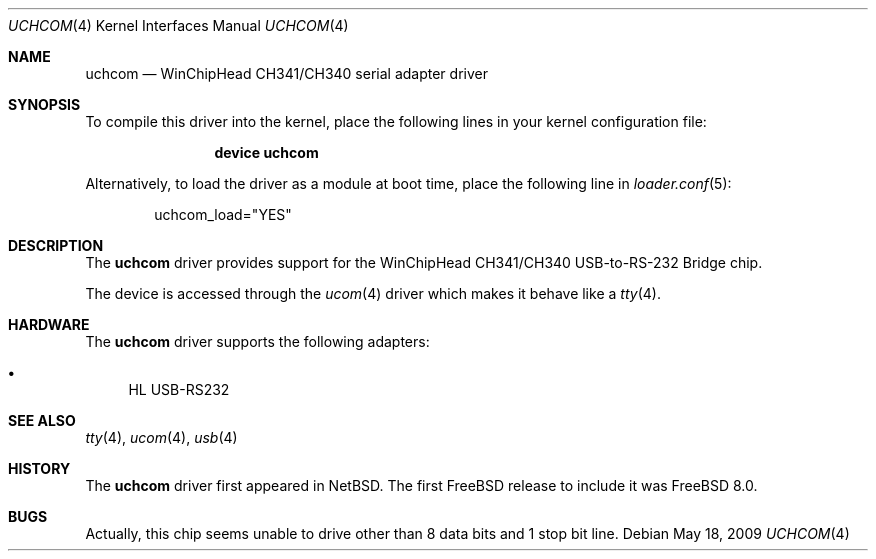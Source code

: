 .\" $NetBSD: uchcom.4,v 1.2 2008/04/30 13:10:54 martin Exp $
.\"
.\" Copyright (c) 2007 The NetBSD Foundation, Inc.
.\" All rights reserved.
.\"
.\" This code is derived from software contributed to The NetBSD Foundation
.\" by Takuya SHIOZAKI (tshiozak@netbsd.org).
.\"
.\" Redistribution and use in source and binary forms, with or without
.\" modification, are permitted provided that the following conditions
.\" are met:
.\" 1. Redistributions of source code must retain the above copyright
.\"    notice, this list of conditions and the following disclaimer.
.\" 2. Redistributions in binary form must reproduce the above copyright
.\"    notice, this list of conditions and the following disclaimer in the
.\"    documentation and/or other materials provided with the distribution.
.\"
.\" THIS SOFTWARE IS PROVIDED BY THE NETBSD FOUNDATION, INC. AND CONTRIBUTORS
.\" ``AS IS'' AND ANY EXPRESS OR IMPLIED WARRANTIES, INCLUDING, BUT NOT LIMITED
.\" TO, THE IMPLIED WARRANTIES OF MERCHANTABILITY AND FITNESS FOR A PARTICULAR
.\" PURPOSE ARE DISCLAIMED.  IN NO EVENT SHALL THE FOUNDATION OR CONTRIBUTORS
.\" BE LIABLE FOR ANY DIRECT, INDIRECT, INCIDENTAL, SPECIAL, EXEMPLARY, OR
.\" CONSEQUENTIAL DAMAGES (INCLUDING, BUT NOT LIMITED TO, PROCUREMENT OF
.\" SUBSTITUTE GOODS OR SERVICES; LOSS OF USE, DATA, OR PROFITS; OR BUSINESS
.\" INTERRUPTION) HOWEVER CAUSED AND ON ANY THEORY OF LIABILITY, WHETHER IN
.\" CONTRACT, STRICT LIABILITY, OR TORT (INCLUDING NEGLIGENCE OR OTHERWISE)
.\" ARISING IN ANY WAY OUT OF THE USE OF THIS SOFTWARE, EVEN IF ADVISED OF THE
.\" POSSIBILITY OF SUCH DAMAGE.
.\"
.\" $FreeBSD$
.\"
.Dd May 18, 2009
.Dt UCHCOM 4
.Os
.Sh NAME
.Nm uchcom
.Nd WinChipHead CH341/CH340 serial adapter driver
.Sh SYNOPSIS
To compile this driver into the kernel,
place the following lines in your
kernel configuration file:
.Bd -ragged -offset indent
.Cd "device uchcom"
.Ed
.Pp
Alternatively, to load the driver as a
module at boot time, place the following line in
.Xr loader.conf 5 :
.Bd -literal -offset indent
uchcom_load="YES"
.Ed
.Sh DESCRIPTION
The
.Nm
driver provides support for the WinChipHead CH341/CH340 USB-to-RS-232
Bridge chip.
.Pp
The device is accessed through the
.Xr ucom 4
driver which makes it behave like a
.Xr tty 4 .
.Sh HARDWARE
The
.Nm
driver supports the following adapters:
.Pp
.Bl -bullet -compact
.It
HL USB-RS232
.El
.Sh SEE ALSO
.Xr tty 4 ,
.Xr ucom 4 ,
.Xr usb 4
.Sh HISTORY
The
.Nm
driver first appeared in
.Nx .
The first
.Fx
release to include it was
.Fx 8.0 .
.Sh BUGS
Actually, this chip seems unable to drive other than 8 data bits and
1 stop bit line.
